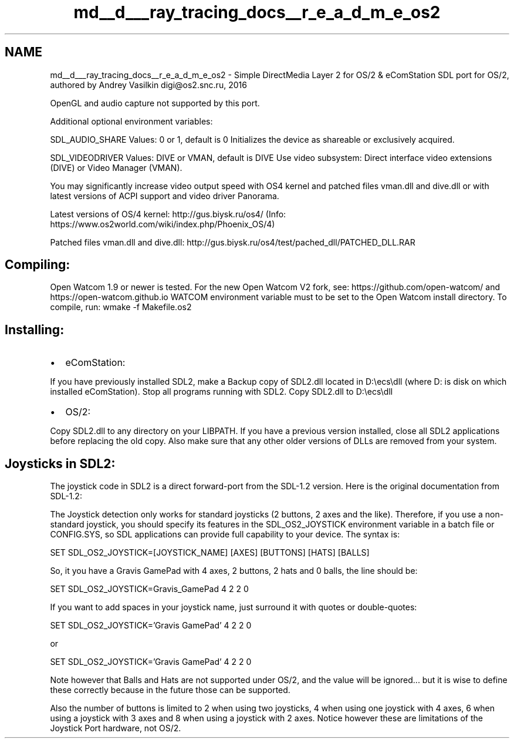 .TH "md__d___ray_tracing_docs__r_e_a_d_m_e_os2" 3 "Mon Jan 24 2022" "Version 1.0" "RayTracer" \" -*- nroff -*-
.ad l
.nh
.SH NAME
md__d___ray_tracing_docs__r_e_a_d_m_e_os2 \- Simple DirectMedia Layer 2 for OS/2 & eComStation 
SDL port for OS/2, authored by Andrey Vasilkin digi@os2.snc.ru, 2016
.PP
OpenGL and audio capture not supported by this port\&.
.PP
Additional optional environment variables:
.PP
SDL_AUDIO_SHARE Values: 0 or 1, default is 0 Initializes the device as shareable or exclusively acquired\&.
.PP
SDL_VIDEODRIVER Values: DIVE or VMAN, default is DIVE Use video subsystem: Direct interface video extensions (DIVE) or Video Manager (VMAN)\&.
.PP
You may significantly increase video output speed with OS4 kernel and patched files vman\&.dll and dive\&.dll or with latest versions of ACPI support and video driver Panorama\&.
.PP
Latest versions of OS/4 kernel: http://gus.biysk.ru/os4/ (Info: https://www.os2world.com/wiki/index.php/Phoenix_OS/4)
.PP
Patched files vman\&.dll and dive\&.dll: http://gus.biysk.ru/os4/test/pached_dll/PATCHED_DLL.RAR
.SH "Compiling:"
.PP
Open Watcom 1\&.9 or newer is tested\&. For the new Open Watcom V2 fork, see: https://github.com/open-watcom/ and https://open-watcom.github.io WATCOM environment variable must to be set to the Open Watcom install directory\&. To compile, run: wmake -f Makefile\&.os2
.SH "Installing:"
.PP
.IP "\(bu" 2
eComStation:
.PP
If you have previously installed SDL2, make a Backup copy of SDL2\&.dll located in D:\\ecs\\dll (where D: is disk on which installed eComStation)\&. Stop all programs running with SDL2\&. Copy SDL2\&.dll to D:\\ecs\\dll
.IP "\(bu" 2
OS/2:
.PP
Copy SDL2\&.dll to any directory on your LIBPATH\&. If you have a previous version installed, close all SDL2 applications before replacing the old copy\&. Also make sure that any other older versions of DLLs are removed from your system\&.
.PP
.SH "Joysticks in SDL2:"
.PP
The joystick code in SDL2 is a direct forward-port from the SDL-1\&.2 version\&. Here is the original documentation from SDL-1\&.2:
.PP
The Joystick detection only works for standard joysticks (2 buttons, 2 axes and the like)\&. Therefore, if you use a non-standard joystick, you should specify its features in the SDL_OS2_JOYSTICK environment variable in a batch file or CONFIG\&.SYS, so SDL applications can provide full capability to your device\&. The syntax is:
.PP
SET SDL_OS2_JOYSTICK=[JOYSTICK_NAME] [AXES] [BUTTONS] [HATS] [BALLS]
.PP
So, it you have a Gravis GamePad with 4 axes, 2 buttons, 2 hats and 0 balls, the line should be:
.PP
SET SDL_OS2_JOYSTICK=Gravis_GamePad 4 2 2 0
.PP
If you want to add spaces in your joystick name, just surround it with quotes or double-quotes:
.PP
SET SDL_OS2_JOYSTICK='Gravis GamePad' 4 2 2 0
.PP
or
.PP
SET SDL_OS2_JOYSTICK='Gravis GamePad' 4 2 2 0
.PP
Note however that Balls and Hats are not supported under OS/2, and the value will be ignored\&.\&.\&. but it is wise to define these correctly because in the future those can be supported\&.
.PP
Also the number of buttons is limited to 2 when using two joysticks, 4 when using one joystick with 4 axes, 6 when using a joystick with 3 axes and 8 when using a joystick with 2 axes\&. Notice however these are limitations of the Joystick Port hardware, not OS/2\&. 
